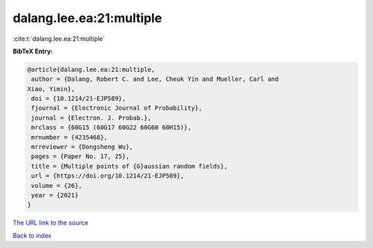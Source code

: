 dalang.lee.ea:21:multiple
=========================

:cite:t:`dalang.lee.ea:21:multiple`

**BibTeX Entry:**

.. code-block:: bibtex

   @article{dalang.lee.ea:21:multiple,
    author = {Dalang, Robert C. and Lee, Cheuk Yin and Mueller, Carl and
   Xiao, Yimin},
    doi = {10.1214/21-EJP589},
    fjournal = {Electronic Journal of Probability},
    journal = {Electron. J. Probab.},
    mrclass = {60G15 (60G17 60G22 60G60 60H15)},
    mrnumber = {4235468},
    mrreviewer = {Dongsheng Wu},
    pages = {Paper No. 17, 25},
    title = {Multiple points of {G}aussian random fields},
    url = {https://doi.org/10.1214/21-EJP589},
    volume = {26},
    year = {2021}
   }

`The URL link to the source <ttps://doi.org/10.1214/21-EJP589}>`__


`Back to index <../By-Cite-Keys.html>`__
